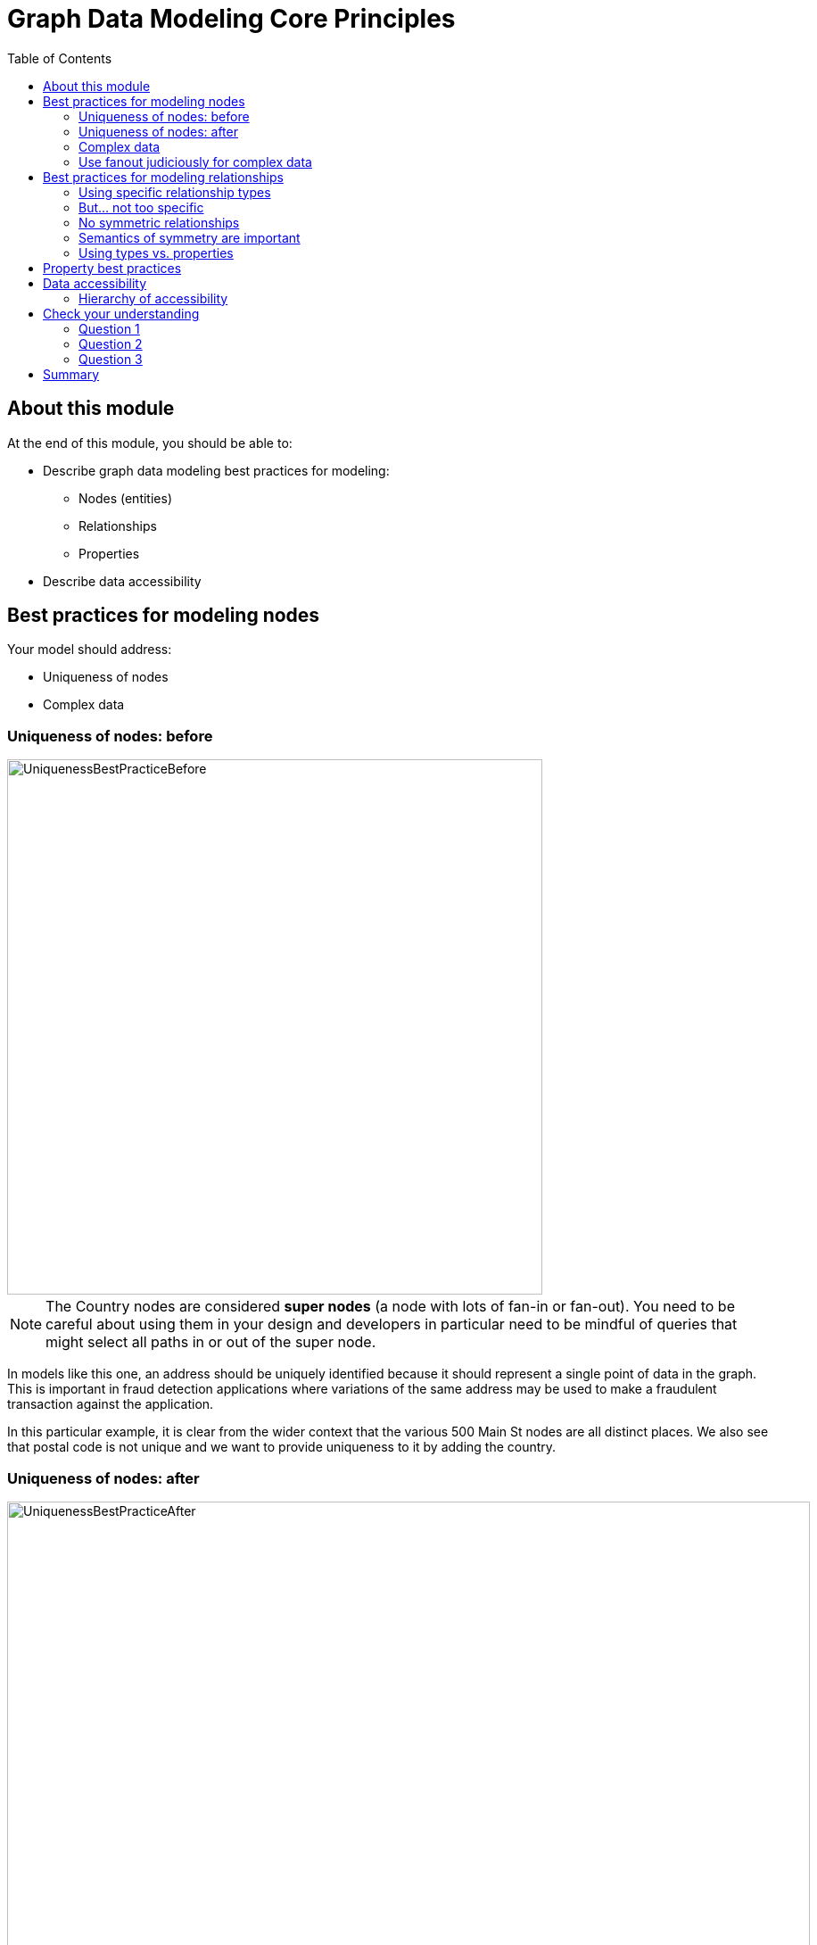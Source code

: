 = Graph Data Modeling Core Principles
:slug: 03-graph-data-modeling-core-principles
:doctype: book
:toc: left
:toclevels: 4
:imagesdir: ../images
:module-next-title: Common Graph Structures
:page-slug: {slug}
:page-layout: training
:page-quiz:
:page-module-duration-minutes: 30

== About this module

At the end of this module, you should be able to:
[square]
* Describe graph data modeling best practices for modeling:
** Nodes (entities)
** Relationships
** Properties
* Describe data accessibility

== Best practices for modeling nodes

Your model should address:

[square]
* Uniqueness of nodes
* Complex data

[.half-row]
=== Uniqueness of nodes: before

image::UniquenessBestPracticeBefore.png[UniquenessBestPracticeBefore,width=600,align=center]

[.small]
--
[NOTE]
The Country nodes are considered *super nodes* (a node with lots of fan-in or fan-out). You need to be careful about using them in your design and developers in particular need to be mindful of queries that might select all paths in or out of the super node.
--

[.notes]
--
In models like this one, an address should be uniquely identified because it should represent a single point of data in the graph.
This is important in fraud detection applications where variations of the same address may be used to make a fraudulent transaction against the application.

In this particular example, it is clear from the wider context that the various 500 Main St nodes are all distinct places.
We also see that postal code is not unique and we want to provide uniqueness to it by adding the country.
--

=== Uniqueness of nodes: after

image::UniquenessBestPracticeAfter.png[UniquenessBestPracticeAfter,width=900,align=center]

[.notes]
--
Here is a solution where we have ensured that the Address and PostalCode nodes are unique.

We consider it a best practice to always have a property (or set of properties) that uniquely identify a node.
Here, we have added a geolocation property to do so.
The geolocation property will likely never be used in a read query, but it can be used to differentiate nodes, especially when loading the data.

There is a trade-off, however as adding uniqueness to a node such Address as it is harder to anchor just on the Line1 value, and may be more difficult to modify the graph data later.
--

=== Complex data

image::ComplexData1.png[ComplexData1,width=900,align=center]


[.notes]
--
You need to strike a balance between number of properties that represent complex data vs. multiple nodes and relationships.

Here we have a property node that contains properties that contain complex data.
--

[.half-row]
=== Use fanout judiciously for complex data

image::ComplexData2.png[ComplexData2,width=900,align=center]

[.small]
--
[square]
* Reduce property duplication.
* Reduce gather-and-inspect.
--

[.notes]
--
Here we show an extreme implementation of fanout.
For modeling complex data, the previous example with all properties in a node and this example where each property is in its own node are usually suboptimal.

In general, you use fanout to do one of two things.

. Reduce duplication of properties. Instead of having a repeated property on every node, you can instead have all of those nodes connected to a shared node with that property.  This can make data updates massively easier.
. Reduce gather-and-inspect behavior during a traversal.  In the one node example, if we want to find every address in the city of Axebridge, we would need to check the properties on *every* Person node, then discard most of them.  This is grossly inefficient.  In this multiple node case, this is a simple matter of locating the singular Axebridge node, and traversing to every Address node connected to it.  This model has no “wasted” hops.

As a result, you generally use fanout for anchors and traversing the graph.
You almost never see fanout used for output, unique identifier, or decorator properties, because it makes traversal a few hops longer for no real benefit.
This is why this maximum-fanout case is usually undesirable.
It is almost never the case that *every* property is an anchor or used for the traversal!
--

== Best practices for modeling relationships

Your model should address:

[square]
* Using specific relationship types.
* Reducing symmetric relationships.
* Using types vs. properties.

=== Using specific relationship types

image::SpecificRelationships.png[SpecificRelationships,width=900,align=center]


[.notes]
--
Being specific with property types allows you to reduce gather-and-inspect behavior.
In this case, if you are only interested in what libraries will be INSTALLED by an app, the specific types on the right saves you some wasted traversal.
--

=== But... not too specific

image::SpecificRelationships2.png[SpecificRelationships2,width=900,align=center]


[.notes]
--
But it is possible to be *too* specific!
The model on the right makes it impossible to write generalized queries.
If you want to find every person who works at a given address, you would need to write a massive WHERE clause (using OR) to include every person’s name in the relationship type
--

=== No symmetric relationships

image::SymmetricRelationships.png[SymmetricRelationships,width=900,align=center]

[.notes]
--
Semantically symmetric relationships present two problems.

First, they are a form of needless data duplication.
PARENT_OF and CHILD_OF mean exactly the same thing.
You cannot have one be true and the other not.

Second, they allow you to violate the Cypher expectation of relationship uniqueness.
Semantically, you have two identical relationships--they just look different technically.
This allows you to traverse the *same* relationship twice.

Relationships require space in the graph so minimizing their
numbers is always a good thing.
--

=== Semantics of symmetry are important

image::SymmetricRelationships2.png[SymmetricRelationships2,width=900,align=center]

[.notes]
--
Not all mutual relationships are semantically symmetric.

Here is an example where the direction of the FOLLOWS relationship on Twitter is significant.
It matters who has followed who.
--

=== Using types vs. properties

image::TypesVSProperties.png[TypesVSProperties,width=900,align=center]

[.notes]
--
Both of these models represent the same idea in different ways.
Neither is strictly superior; both are optimized for a certain kind of question.

For example, if you want to find all LOVES relationships, but ignore the weaker LIKES ones, the top model is best.
Traversal will not involve any gather-and-inspect.
On the other hand, if you want to rank the strength of all relationships, the below model is better.
The Cypher string required is much simpler, and we know there will not be any gather-and-inspect discards because we want everything anyway.
--

[.half-row]
== Property best practices

[.small]
--
[square]
* Property lookups have a cost.
* Parsing a complex property adds more cost.
--

image::ComplexData1.png[ComplexData1,width=400,align=center]

[.small]
--
[square]
* Anchors and properties used for traversal should be as simple as possible.
* Identifiers, outputs, and decoration are OK as complex values.
--

[.notes]
--
When talking about properties, every best practice has exceptions.
In the case of property value complexity, it depends on how the property is used.

Anchors and traversal paths that use property values need to be parsed at query time.
If the cost of parsing them is high, querying slows down.
Other properties, though, just need to be returned as-is because they do not require parsing. Complexity there does not matter much.

In other words, this "bad model" from before might actually  be OK.  If those addresses are never used as an anchor or for determining how to traverse the graph, and only as an output, then their complexity will not be an issue.
--

[.one-sixth-five-sixths-row]
== Data accessibility

[.small]

_For each query, how much work must Neo4j do to evaluate if the traversal represents a “good” path or a “bad” one?_

image::AccessibilityOfData.png[AccessibilityOfData,width=900,align=center]

[.notes]
--
Neo4j allows you to put data in labels, properties, and relationship types.
In most cases, there is a way you can model your graph so that a given data item is in any one of these three locations.

When designing or refactoring a model, you can estimate performance by checking how “accessible” the data items are that represent the important queries of your application.
--

[.one-third-two-thirds-column]
=== Hierarchy of accessibility

image::HierarchyOfAccessibility.png[HierarchyOfAccessibility,width=500,align=center]

--
[.statement]
_For each data object, how much work must Neo4j do to evaluate if this is a “good” path or a “bad” one?_

[.small]
. Anchor node label, indexed anchor node properties
. Relationship types
. Non-indexed anchor node properties
. Downstream node labels
. Relationship properties, downstream node properties
--

[.notes]
--
Anchor node data which could be a node label or a node property value is cheapest to access--it involves no traversal at all, and thus no wasted traversal.
Indexed anchor properties are much more accessible than non-indexed anchor properties.

Neo4j is designed for easy traversal, so relationship types are also very cheap to access.
In fact, we recommend using types in Cypher queries always, because the cost of the type lookup is minimal.
And if you do not use a type name in your traversal path, you will likely use something even less accessible, like downstream properties.

Downstream information such as labels and properties further down the traversal path are the most expensive thing to access. The further downstream, the more expensive the are.
That is not to say they are necessarily deal-breakers, but elevating downstream data via a model change is one of the most reliable ways to improve query performance.
For example, reduce how far downstream a query traversal must go to get the necessary data, or change the model so that the downstream data is available in a relationship type instead of a node label or property.

Keep in mind, however, that query performance is not the *only* metric that matters!
Query simplicity, write/update speed, and the human-intuitiveness of a model are also important factors.
When considering whether to elevate some data along this hierarchy, speed must be weighed against the impact this will have on those other factors.
--

[.quiz]
== Check your understanding

=== Question 1

[.statement]
What are some benefits of using fanout for your nodes?

[.statement]
Select the correct answers.

[%interactive.answers]
- [ ] Reduces the number of nodes in the graph.
- [x] Reduces duplication of property values.
- [ ] Reduces the number of relationships defined in the graph.
- [x] Reduces gather-and-inspect traversals during a query.

=== Question 2

[.statement]
Why is naming relationship types to be as specific as possible a benefit?

[.statement]
Select the correct answers.

[%interactive.answers]
- [ ] Reduces the number of relationships in the graph.
- [x] Reduces traversals through nodes that are not necessary for the query.
- [x] Reduces gather-and-inspect traversals during a query.
- [ ] Reduces the number of nodes in the graph.

=== Question 3

[.statement]
Which data should be most accessible for your queries?

[.statement]
Select the correct answers.

[%interactive.answers]
- [x] Anchor node label
- [x] Anchor node property that has an index
- [ ] Node property downstream that has an index
- [ ] Relationship properties

[.summary]
== Summary

You should now be able to:
[square]
* Describe graph data modeling best practices for modeling:
** Nodes (entities)
** Relationships
** Properties
* Describe data accessibility
